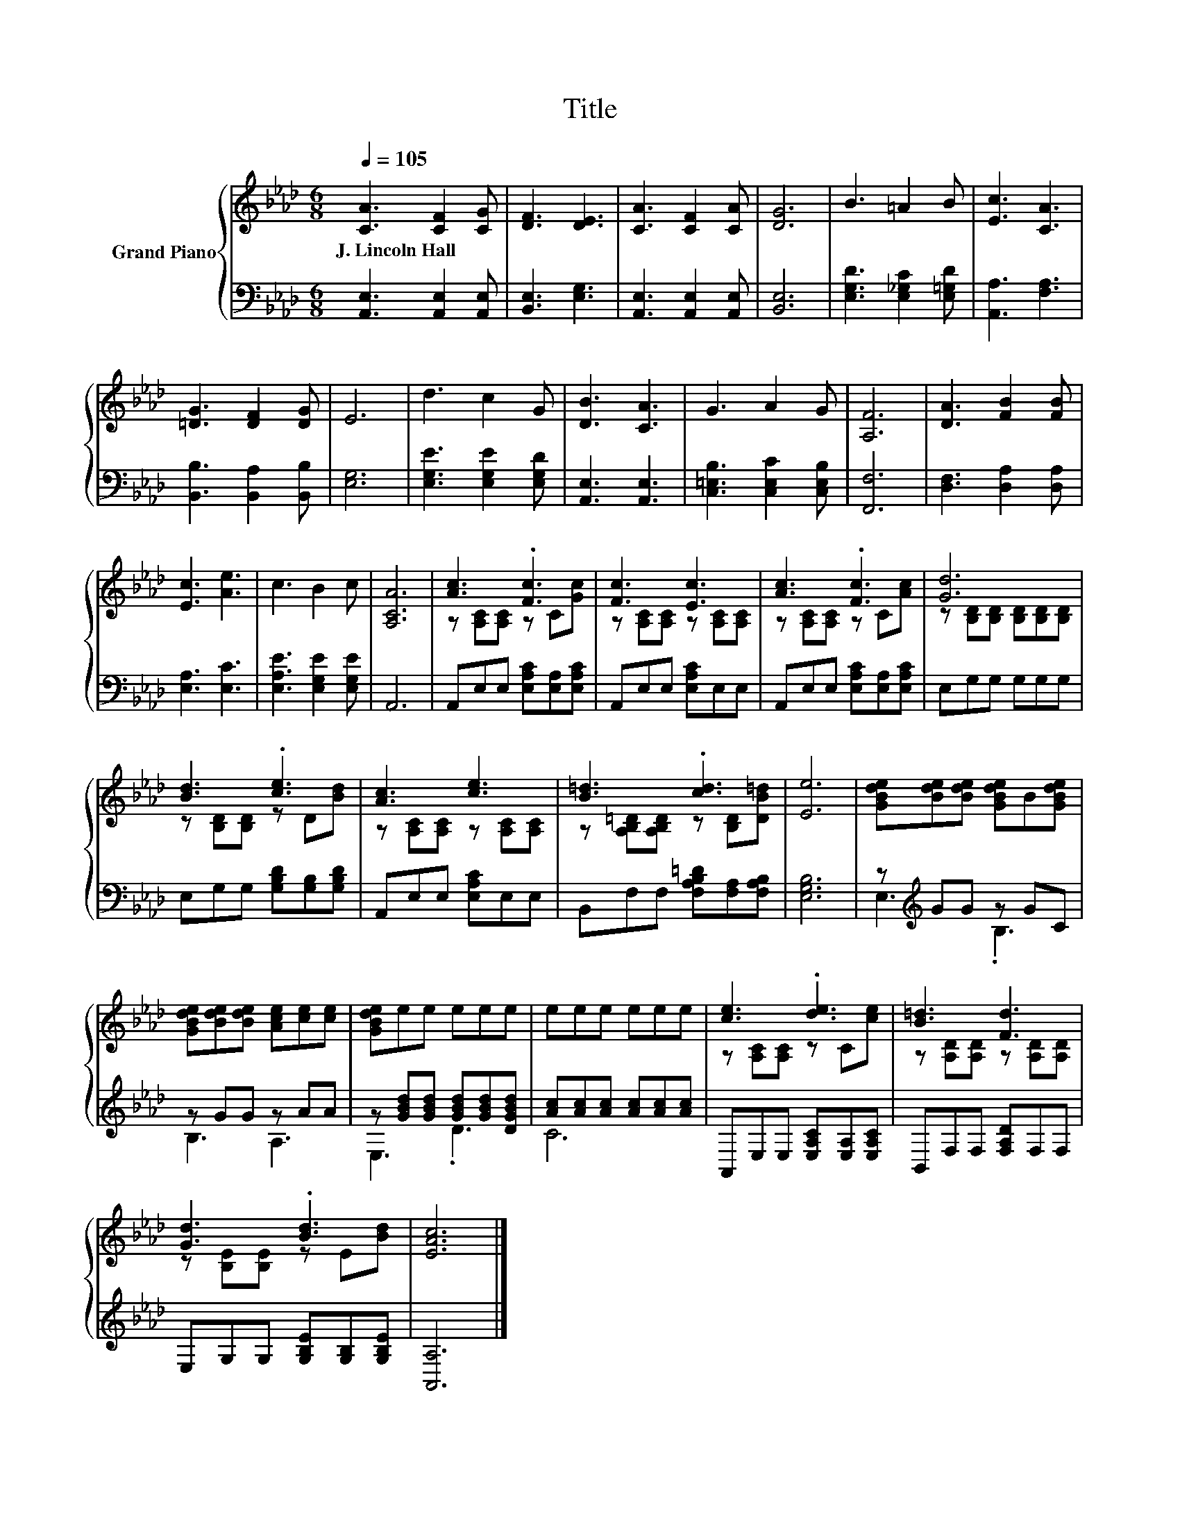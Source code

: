 X:1
T:Title
%%score { ( 1 3 ) | ( 2 4 ) }
L:1/8
Q:1/4=105
M:6/8
K:Ab
V:1 treble nm="Grand Piano"
V:3 treble 
V:2 bass 
V:4 bass 
V:1
 [CA]3 [CF]2 [CG] | [DF]3 [DE]3 | [CA]3 [CF]2 [CA] | [DG]6 | B3 =A2 B | [Ec]3 [CA]3 | %6
w: J.~Lincoln~Hall * *||||||
 [=DG]3 [DF]2 [DG] | E6 | d3 c2 G | [DB]3 [CA]3 | G3 A2 G | [A,F]6 | [DA]3 [FB]2 [FB] | %13
w: |||||||
 [Ec]3 [Ae]3 | c3 B2 c | [A,CA]6 | [Ac]3 .[Fc]3 | [Fc]3 [Ec]3 | [Ac]3 .[Fc]3 | [Gd]6 | %20
w: |||||||
 [Bd]3 .[ce]3 | [Ac]3 [ce]3 | [B=d]3 .[cd]3 | [Ee]6 | [GBde][Bde][Bde] [GBde]B[GBde] | %25
w: |||||
 [GBde][Bde][Bde] [Ace][ce][ce] | [GBde]ee eee | eee eee | [ce]3 .[de]3 | [B=d]3 [Fd]3 | %30
w: |||||
 [Gd]3 .[Bd]3 | [EAc]6 |] %32
w: ||
V:2
 [A,,E,]3 [A,,E,]2 [A,,E,] | [B,,E,]3 [E,G,]3 | [A,,E,]3 [A,,E,]2 [A,,E,] | [B,,E,]6 | %4
 [E,G,D]3 [E,_G,C]2 [E,=G,D] | [A,,A,]3 [F,A,]3 | [B,,B,]3 [B,,A,]2 [B,,B,] | [E,G,]6 | %8
 [E,G,E]3 [E,G,E]2 [E,G,D] | [A,,E,]3 [A,,E,]3 | [C,=E,B,]3 [C,E,C]2 [C,E,B,] | [F,,F,]6 | %12
 [D,F,]3 [D,A,]2 [D,A,] | [E,A,]3 [E,C]3 | [E,A,E]3 [E,G,E]2 [E,G,E] | A,,6 | %16
 A,,E,E, [E,A,C][E,A,][E,A,C] | A,,E,E, [E,A,C]E,E, | A,,E,E, [E,A,C][E,A,][E,A,C] | %19
 E,G,G, G,G,G, | E,G,G, [G,B,D][G,B,][G,B,D] | A,,E,E, [E,A,C]E,E, | %22
 B,,F,F, [F,A,B,=D][F,A,][F,A,B,] | [E,G,B,]6 | z[K:treble] GG z GC | z GG z AA | %26
 z [GBd][GBd] [GBd][GBd][DGBd] | [Ac][Ac][Ac] [Ac][Ac][Ac] | A,,E,E, [E,A,C][E,A,][E,A,C] | %29
 B,,F,F, [F,A,D]F,F, | E,G,G, [G,B,E][G,B,][G,B,E] | [A,,A,]6 |] %32
V:3
 x6 | x6 | x6 | x6 | x6 | x6 | x6 | x6 | x6 | x6 | x6 | x6 | x6 | x6 | x6 | x6 | %16
 z [A,C][A,C] z C[Gc] | z [A,C][A,C] z [A,C][A,C] | z [A,C][A,C] z C[Ac] | %19
 z [B,D][B,D] [B,D][B,D][B,D] | z [B,D][B,D] z D[Bd] | z [A,C][A,C] z [A,C][A,C] | %22
 z [A,B,=D][A,B,D] z [B,D][DB=d] | x6 | x6 | x6 | x6 | x6 | z [A,C][A,C] z C[ce] | %29
 z [A,D][A,D] z [A,D][A,D] | z [B,E][B,E] z E[Bd] | x6 |] %32
V:4
 x6 | x6 | x6 | x6 | x6 | x6 | x6 | x6 | x6 | x6 | x6 | x6 | x6 | x6 | x6 | x6 | x6 | x6 | x6 | %19
 x6 | x6 | x6 | x6 | x6 | E,3[K:treble] .B,3 | B,3 A,3 | E,3 .D3 | C6 | x6 | x6 | x6 | x6 |] %32

